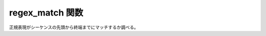 regex_match 関数
================

正規表現がシーケンスの先頭から終端までにマッチするか調べる。

.. cpp:function::
   template<typename BidiIter> \
   bool regex_match(BidiIter begin, BidiIter end, match_results<BidiIter>& what, basic_regex<BidiIter> const& re, regex_constants::match_flag_type flags = regex_constants::match_default)
   template<typename BidiIter> \
   bool regex_match(BidiIter begin, BidiIter end, basic_regex<BidiIter> const& re, regex_constants::match_flag_type flags = regex_constants::match_default)
   template<typename Char> \
   bool regex_match(Char* begin, match_results<Char*>& what, basic_regex<Char*> const& re, regex_constants::match_flag_type flags = regex_constants::match_default)
   template<typename BidiRange, typename BidiIter> \
   bool regex_match(BidiRange& rng, match_results<BidiIter>& what, basic_regex<BidiIter> const& re, regex_constants::match_flag_type flags = regex_constants::match_default, unspecified = 0)
   template<typename BidiRange, typename BidiIter> \
   bool regex_match(BidiRange const& rng, match_results<BidiIter>& what, basic_regex<BidiIter> const& re, regex_constants::match_flag_type flags = regex_constants::match_default, unspecified = 0)
   template<typename Char> \
   bool regex_match(Char* begin, basic_regex<Char*> const& re, regex_constants::match_flag_type flags = regex_constants::match_default)
   template<typename BidiRange, typename BidiIter> \
   bool regex_match(BidiRange& rng, basic_regex<BidiIter> const& re, regex_constants::match_flag_type flags = regex_constants::match_default, unspecified = 0)
   template<typename BidiRange, typename BidiIter> \
   bool regex_match(BidiRange const& rng, basic_regex<BidiIter> const& re, regex_constants::match_flag_type flags = regex_constants::match_default, unspecified = 0)

   正規表現 :cpp:var:`!re` とシーケンス ``[begin, end)`` 全体の間に完全なマッチがあるか確定する。

   :param begin: シーケンスの先頭。
   :param end: シーケンスの終端。
   :param flags: 正規表現をシーケンスに対してどのようにマッチさせるか制御する、省略可能なマッチフラグ（:cpp:enum:`!match_flag_type` を見よ）。
   :param re: 使用する正規表現オブジェクト。
   :param what: :cpp:struct:`!sub_match` を書き込む :cpp:struct:`match_results` 構造体。
   :要件: 型 BidiIter が双方向イテレータ（24.1.4）の要件を満たす。
   :要件: ``[begin, end)`` が有効なイテレータ範囲を表す。
   :returns: マッチが見つかった場合は ``true`` 、それ以外の場合は ``false``。
   :throws regex_error: スタックが枯渇した場合
